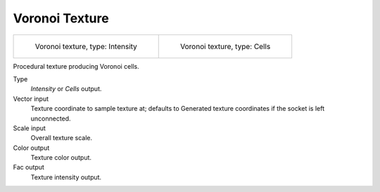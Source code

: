 
***************
Voronoi Texture
***************

.. list-table::

   * - .. figure:: /images/cycles_nodes_tex_voronoi_intensity.jpg
          :width: 200px

          Voronoi texture, type: Intensity

     - .. figure:: /images/cycles_nodes_tex_voronoi_cells.jpg
          :width: 200px

          Voronoi texture, type: Cells


Procedural texture producing Voronoi cells.

Type
   *Intensity* or *Cells* output.
Vector input
   Texture coordinate to sample texture at;
   defaults to Generated texture coordinates if the socket is left unconnected.
Scale input
   Overall texture scale.
Color output
   Texture color output.
Fac output
   Texture intensity output.
